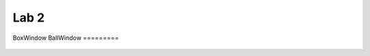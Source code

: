 *****
Lab 2
*****

BoxWindow
BallWindow
=========

 .. automodule:: sdia_python.lab2.box_window
    :members:
    :inherited-members:
    :show-inheritance:
 .. automodule:: sdia_python.lab2.ball_window
    :members:
    :inherited-members:
    :show-inheritance:
